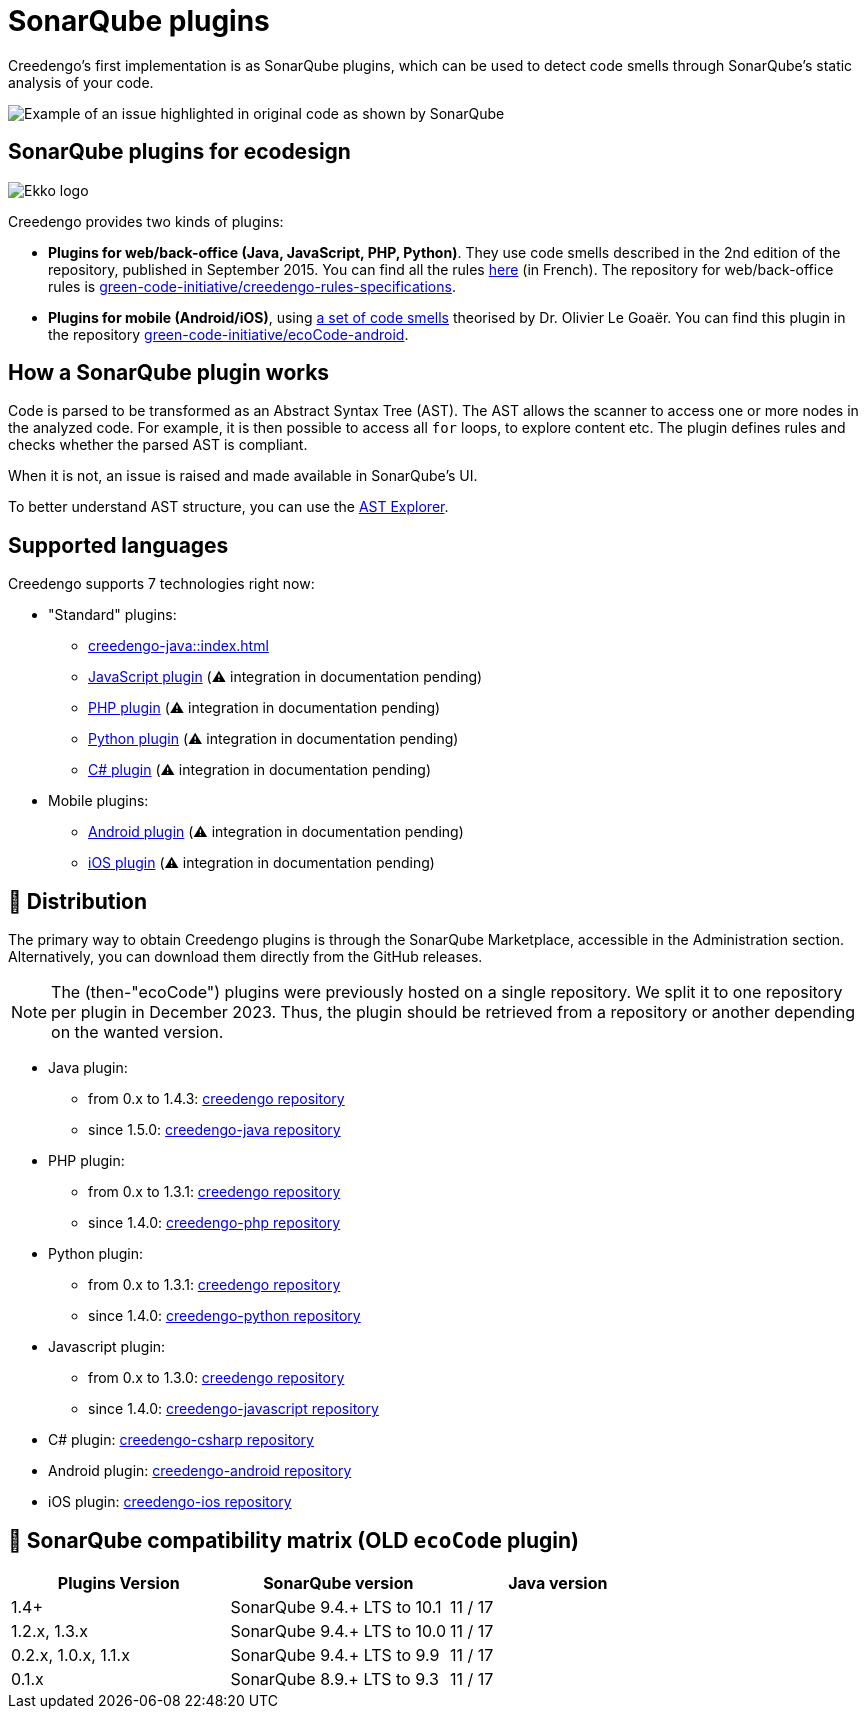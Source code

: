 = SonarQube plugins

Creedengo's first implementation is as SonarQube plugins, which can be used to detect code smells through SonarQube's static analysis of your code.

image::sonarqube-issue.webp[alt="Example of an issue highlighted in original code as shown by SonarQube"]

== SonarQube plugins for ecodesign

image::5ekko.webp[alt="Ekko logo"]

Creedengo provides two kinds of plugins:

* *Plugins for web/back-office (Java, JavaScript, PHP, Python)*.
They use code smells described in the 2nd edition of the repository, published in September{nbsp}2015.
You can find all the rules https://docs.google.com/spreadsheets/d/1nujR4EnajnR0NSXjvBW3GytOopDyTfvl3eTk2XGLh5Y/edit#gid=1386834576[here] (in French).
The repository for web/back-office rules is link:{gci-github-organization}/creedengo-rules-specifications[green-code-initiative/creedengo-rules-specifications].

* *Plugins for mobile (Android/iOS)*, using https://github.com/cnumr/best-practices-mobile[a set of code smells] theorised
by Dr. Olivier Le Goaër.
You can find this plugin in the repository link:{gci-github-organization}/ecoCode-android[green-code-initiative/ecoCode-android].

== How a SonarQube plugin works

Code is parsed to be transformed as an Abstract Syntax Tree (AST).
The AST allows the scanner to access one or more nodes in the analyzed code.
For example, it is then possible to access all `for` loops, to explore content etc.
The plugin defines rules and checks whether the parsed AST is compliant.

When it is not, an issue is raised and made available in SonarQube's UI.

To better understand AST structure, you can use the https://astexplorer.net/[AST Explorer].

== Supported languages

Creedengo supports 7 technologies right now:

* "Standard" plugins:
** xref:creedengo-java::index.adoc[]
** link:{gci-github-organization}/creedengo-javascript[JavaScript plugin] (⚠️ integration in documentation pending)
** link:{gci-github-organization}/creedengo-php[PHP plugin] (⚠️ integration in documentation pending)
** link:{gci-github-organization}/creedengo-python[Python plugin] (⚠️ integration in documentation pending)
** link:{gci-github-organization}/creedengo-csharp[C# plugin] (⚠️ integration in documentation pending)

* Mobile plugins:
** link:{gci-github-organization}/ecoCode-android[Android plugin] (⚠️ integration in documentation pending)
** link:{gci-github-organization}/creedengo-ios[iOS plugin] (⚠️ integration in documentation pending)

== 🛒 Distribution

The primary way to obtain Creedengo plugins is through the SonarQube Marketplace, accessible in the Administration  section.
Alternatively, you can download them directly from the GitHub releases.

[NOTE]
The (then-"ecoCode") plugins were previously hosted on a single repository.
We split it to one repository per plugin in December{nbsp}2023.
Thus, the plugin should be retrieved from a repository or another depending on the wanted version.

* Java plugin:
** from 0.x to 1.4.3: link:{gci-github-organization}/creedengo-rules-specifications/releases[creedengo repository]
** since 1.5.0: link:{gci-github-organization}/creedengo-java/releases[creedengo-java repository]
* PHP plugin:
** from 0.x to 1.3.1: link:{gci-github-organization}/creedengo-rules-specifications/releases[creedengo repository]
** since 1.4.0: link:{gci-github-organization}/creedengo-php/releases[creedengo-php repository]
* Python plugin:
** from 0.x to 1.3.1: link:{gci-github-organization}/creedengo-rules-specifications/releases[creedengo repository]
** since 1.4.0: link:{gci-github-organization}/creedengo-python/releases[creedengo-python repository]
* Javascript plugin:
** from 0.x to 1.3.0: link:{gci-github-organization}/creedengo-rules-specifications/releases[creedengo repository]
** since 1.4.0: link:{gci-github-organization}/creedengo-javascript/releases[creedengo-javascript repository]
* C# plugin: link:{gci-github-organization}/creedengo-csharp/releases[creedengo-csharp repository]
* Android plugin: link:{gci-github-organization}/ecoCode-android/releases[creedengo-android repository]
* iOS plugin: link:{gci-github-organization}/creedengo-ios/releases[creedengo-ios repository]

== 🧩 SonarQube compatibility matrix (*OLD* `ecoCode` plugin)

[options="header",columns="~,~,~"]
|===
|Plugins Version     |SonarQube version           |Java version
|1.4+                |SonarQube 9.4.+ LTS to 10.1 |11 / 17
|1.2.x, 1.3.x        |SonarQube 9.4.+ LTS to 10.0 |11 / 17
|0.2.x, 1.0.x, 1.1.x |SonarQube 9.4.+ LTS to 9.9  |11 / 17
|0.1.x               |SonarQube 8.9.+ LTS to 9.3  |11 / 17
|===
